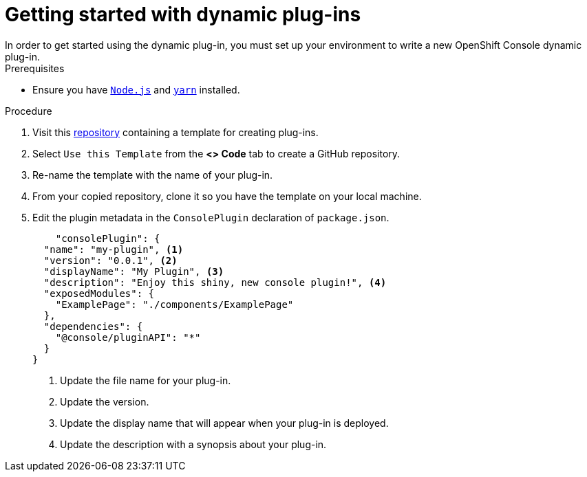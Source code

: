 // Module included in the following assemblies:
//
// * web_console/dynamic-plug-ins.adoc

:_content-type: PROCEDURE
[id="getting-started-with-dynamic-plugins"]
= Getting started with dynamic plug-ins
In order to get started using the dynamic plug-in, you must set up your environment to write a new OpenShift Console dynamic plug-in.

.Prerequisites

* Ensure you have link:https://nodejs.org/en/[`Node.js`] and link:https://yarnpkg.com/[`yarn`] installed.

.Procedure

. Visit this link:https://github.com/spadgett/console-plugin-template[repository] containing a template for creating plug-ins.

. Select `Use this Template` from the *<> Code* tab to create a GitHub repository.

. Re-name the template with the name of your plug-in.

. From your copied repository, clone it so you have the template on your local machine.

. Edit the plugin metadata in the `ConsolePlugin` declaration of `package.json`.
+
[source,yaml]

----
    "consolePlugin": {
  "name": "my-plugin", <1>
  "version": "0.0.1", <2>
  "displayName": "My Plugin", <3>
  "description": "Enjoy this shiny, new console plugin!", <4>
  "exposedModules": {
    "ExamplePage": "./components/ExamplePage"
  },
  "dependencies": {
    "@console/pluginAPI": "*"
  }
}
----
<1> Update the file name for your plug-in.
<2> Update the version.
<3> Update the display name that will appear when your plug-in is deployed.
<4> Update the description with a synopsis about your plug-in.
